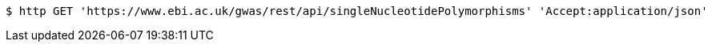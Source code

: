 [source,bash]
----
$ http GET 'https://www.ebi.ac.uk/gwas/rest/api/singleNucleotidePolymorphisms' 'Accept:application/json'
----